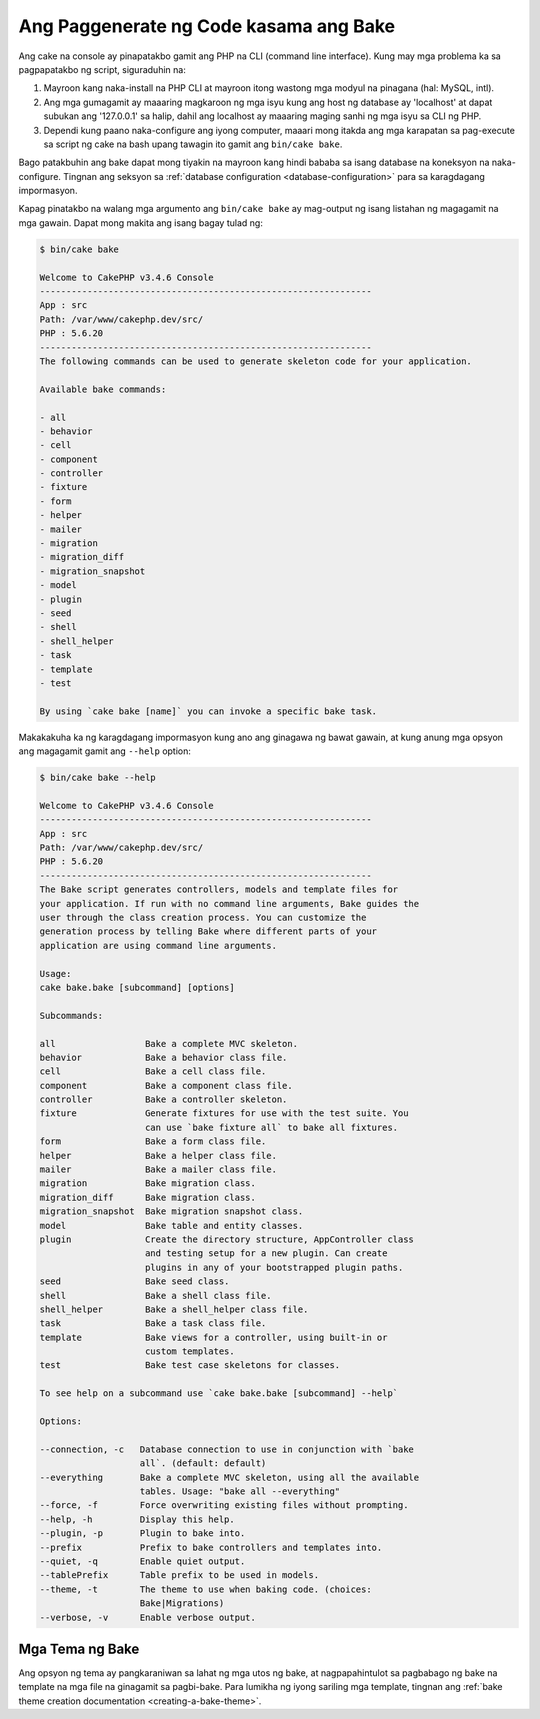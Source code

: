 Ang Paggenerate ng Code kasama ang Bake
#######################################

Ang cake na console ay pinapatakbo gamit ang PHP na CLI (command line interface).
Kung may mga problema ka sa pagpapatakbo ng script, siguraduhin na:

#. Mayroon kang naka-install na PHP CLI at mayroon itong wastong mga modyul na pinagana (hal: MySQL, intl).
#. Ang mga gumagamit ay maaaring magkaroon ng mga isyu kung ang host ng database ay 'localhost' at dapat subukan ang '127.0.0.1' sa halip, dahil ang localhost ay maaaring maging sanhi ng mga isyu sa CLI ng PHP.
#. Dependi kung paano naka-configure ang iyong computer, maaari mong itakda ang mga karapatan sa pag-execute sa script ng cake na bash upang tawagin ito gamit ang ``bin/cake bake``.

Bago patakbuhin ang bake dapat mong tiyakin na mayroon kang hindi bababa sa isang database
na koneksyon na naka-configure. Tingnan ang seksyon sa :ref:`database configuration
<database-configuration>` para sa karagdagang impormasyon.

Kapag pinatakbo na walang mga argumento ang ``bin/cake bake`` ay mag-output ng isang listahan ng magagamit na
mga gawain. Dapat mong makita ang isang bagay tulad ng:

.. code-block:: bash

    $ bin/cake bake

    Welcome to CakePHP v3.4.6 Console
    ---------------------------------------------------------------
    App : src
    Path: /var/www/cakephp.dev/src/
    PHP : 5.6.20
    ---------------------------------------------------------------
    The following commands can be used to generate skeleton code for your application.

    Available bake commands:

    - all
    - behavior
    - cell
    - component
    - controller
    - fixture
    - form
    - helper
    - mailer
    - migration
    - migration_diff
    - migration_snapshot
    - model
    - plugin
    - seed
    - shell
    - shell_helper
    - task
    - template
    - test

    By using `cake bake [name]` you can invoke a specific bake task.

Makakakuha ka ng karagdagang impormasyon kung ano ang ginagawa ng bawat gawain, at kung anung mga opsyon ang
magagamit gamit ang ``--help`` option:

.. code-block:: bash

    $ bin/cake bake --help

    Welcome to CakePHP v3.4.6 Console
    ---------------------------------------------------------------
    App : src
    Path: /var/www/cakephp.dev/src/
    PHP : 5.6.20
    ---------------------------------------------------------------
    The Bake script generates controllers, models and template files for
    your application. If run with no command line arguments, Bake guides the
    user through the class creation process. You can customize the
    generation process by telling Bake where different parts of your
    application are using command line arguments.

    Usage:
    cake bake.bake [subcommand] [options]

    Subcommands:

    all                 Bake a complete MVC skeleton.
    behavior            Bake a behavior class file.
    cell                Bake a cell class file.
    component           Bake a component class file.
    controller          Bake a controller skeleton.
    fixture             Generate fixtures for use with the test suite. You
                        can use `bake fixture all` to bake all fixtures.
    form                Bake a form class file.
    helper              Bake a helper class file.
    mailer              Bake a mailer class file.
    migration           Bake migration class.
    migration_diff      Bake migration class.
    migration_snapshot  Bake migration snapshot class.
    model               Bake table and entity classes.
    plugin              Create the directory structure, AppController class
                        and testing setup for a new plugin. Can create
                        plugins in any of your bootstrapped plugin paths.
    seed                Bake seed class.
    shell               Bake a shell class file.
    shell_helper        Bake a shell_helper class file.
    task                Bake a task class file.
    template            Bake views for a controller, using built-in or
                        custom templates.
    test                Bake test case skeletons for classes.

    To see help on a subcommand use `cake bake.bake [subcommand] --help`

    Options:

    --connection, -c   Database connection to use in conjunction with `bake
                       all`. (default: default)
    --everything       Bake a complete MVC skeleton, using all the available
                       tables. Usage: "bake all --everything"
    --force, -f        Force overwriting existing files without prompting.
    --help, -h         Display this help.
    --plugin, -p       Plugin to bake into.
    --prefix           Prefix to bake controllers and templates into.
    --quiet, -q        Enable quiet output.
    --tablePrefix      Table prefix to be used in models.
    --theme, -t        The theme to use when baking code. (choices:
                       Bake|Migrations)
    --verbose, -v      Enable verbose output.

Mga Tema ng Bake
================

Ang opsyon ng tema ay pangkaraniwan sa lahat ng mga utos ng bake, at nagpapahintulot sa pagbabago ng bake
na template na mga file na ginagamit sa pagbi-bake. Para lumikha ng iyong sariling mga template, tingnan ang
:ref:`bake theme creation documentation <creating-a-bake-theme>`.

.. meta::
    :title lang=en: Code Generation with Bake
    :keywords lang=en: command line interface,functional application,database,database configuration,bash script,basic ingredients,project,model,path path,code generation,scaffolding,windows users,configuration file,few minutes,config,iew,shell,models,running,mysql
